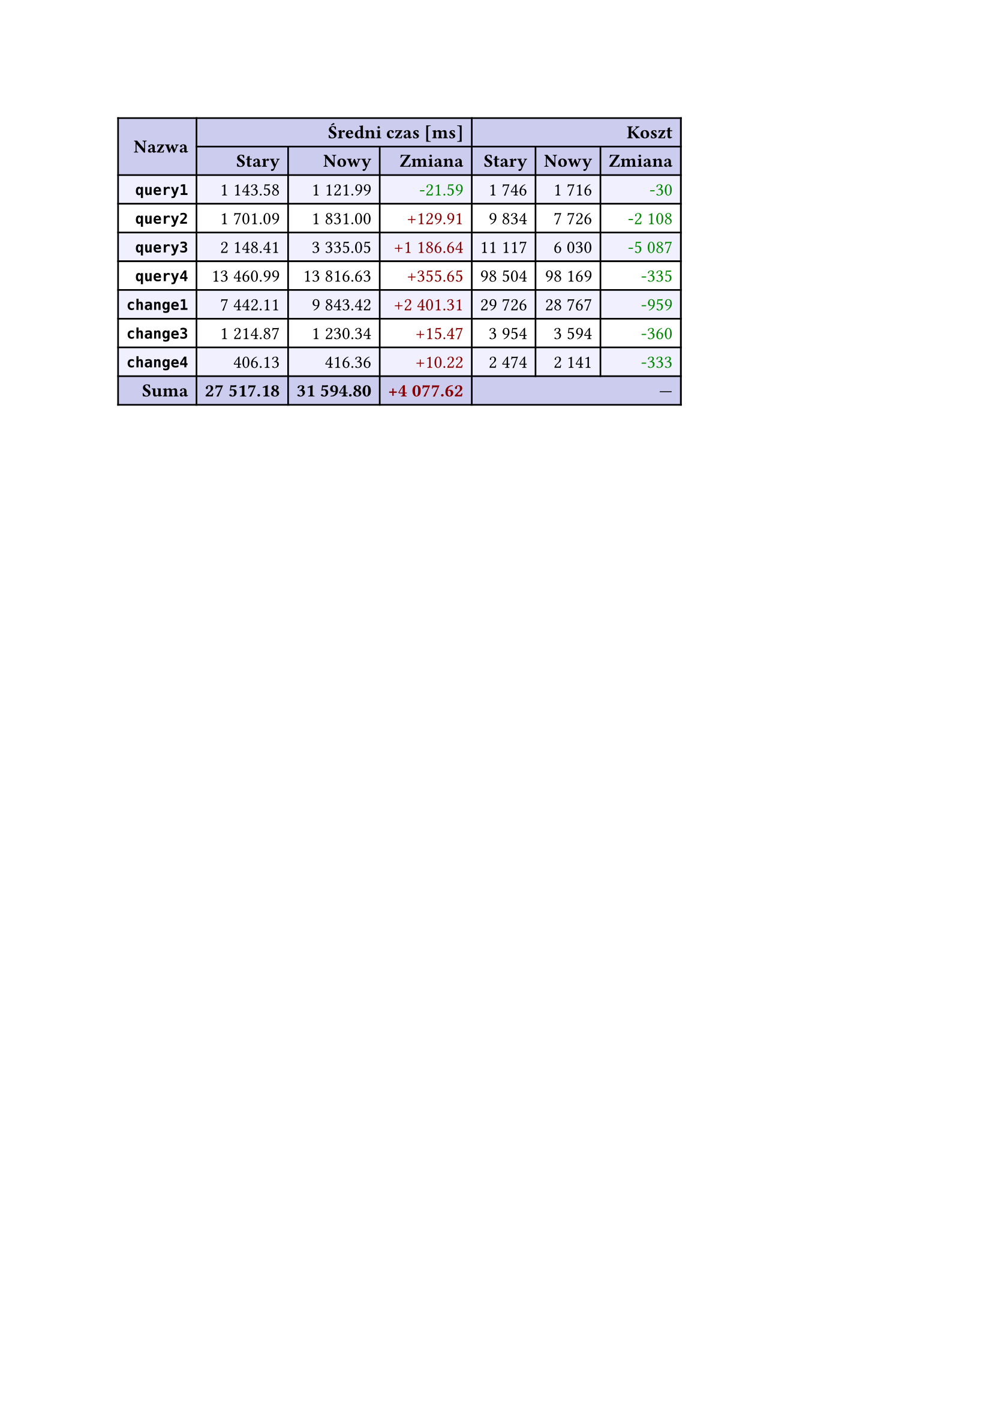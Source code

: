 #let r(n) = text(fill: rgb("#880000"), n)
#let g(n) = text(fill: rgb("#008800"), n)
#table(
  columns: 7,
  align: right + horizon,
  fill: (x, y) => if y in (0, 1, 9) { rgb("#cce") } else if calc.rem(y, 2) == 0 { rgb("#f0f0ff") },
  table.cell(rowspan: 2, colspan: 1)[*Nazwa*], table.cell(rowspan: 1, colspan: 3)[*Średni czas [ms]*], table.cell(rowspan: 1, colspan: 3)[*Koszt*], [*Stary*], [*Nowy*], [*Zmiana*], [*Stary*],
  [*Nowy*], [*Zmiana*], [*`query1`*], [1 143.58], [1 121.99], [#g("-21.59")], [1 746],
  [1 716], [#g("-30")], [*`query2`*], [1 701.09], [1 831.00], [#r("+129.91")], [9 834],
  [7 726], [#g("-2 108")], [*`query3`*], [2 148.41], [3 335.05], [#r("+1 186.64")], [11 117],
  [6 030], [#g("-5 087")], [*`query4`*], [13 460.99], [13 816.63], [#r("+355.65")], [98 504],
  [98 169], [#g("-335")], [*`change1`*], [7 442.11], [9 843.42], [#r("+2 401.31")], [29 726],
  [28 767], [#g("-959")], [*`change3`*], [1 214.87], [1 230.34], [#r("+15.47")], [3 954],
  [3 594], [#g("-360")], [*`change4`*], [406.13], [416.36], [#r("+10.22")], [2 474],
  [2 141], [#g("-333")], [*Suma*], [*27 517.18*], [*31 594.80*], [*#r("+4 077.62")*], table.cell(rowspan: 1, colspan: 3)[—],
  
)
